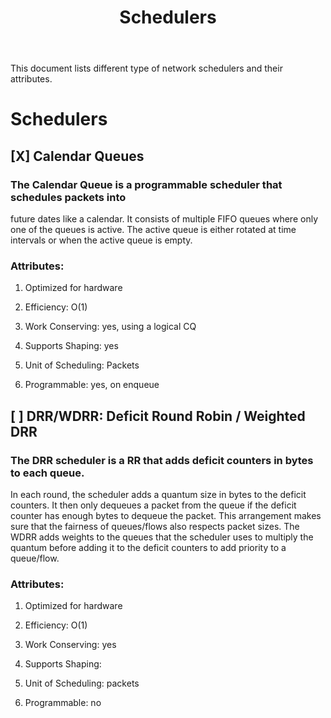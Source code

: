 #+TITLE: Schedulers

This document lists different type of network schedulers and their attributes.

* Schedulers
** [X] Calendar Queues
*** The Calendar Queue is a programmable scheduler that schedules packets into
future dates like a calendar. It consists of multiple FIFO queues where only
one of the queues is active. The active queue is either rotated at time
intervals or when the active queue is empty.
*** Attributes:
**** Optimized for hardware
**** Efficiency: O(1)
**** Work Conserving: yes, using a logical CQ
**** Supports Shaping: yes
**** Unit of Scheduling: Packets
**** Programmable: yes, on enqueue
** [ ] DRR/WDRR: Deficit Round Robin / Weighted DRR
*** The DRR scheduler is a RR that adds deficit counters in bytes to each queue.
In each round, the scheduler adds a quantum size in bytes to     the deficit
counters. It then only dequeues a packet from the queue if the deficit counter
has enough bytes to dequeue the packet. This arrangement makes sure that the
fairness of queues/flows also respects packet sizes. The WDRR adds weights to
the queues that the scheduler uses to multiply the quantum before adding it to
the deficit counters to add priority to a queue/flow.
*** Attributes:
**** Optimized for hardware
**** Efficiency: O(1)
**** Work Conserving: yes
**** Supports Shaping:
**** Unit of Scheduling: packets
**** Programmable: no
